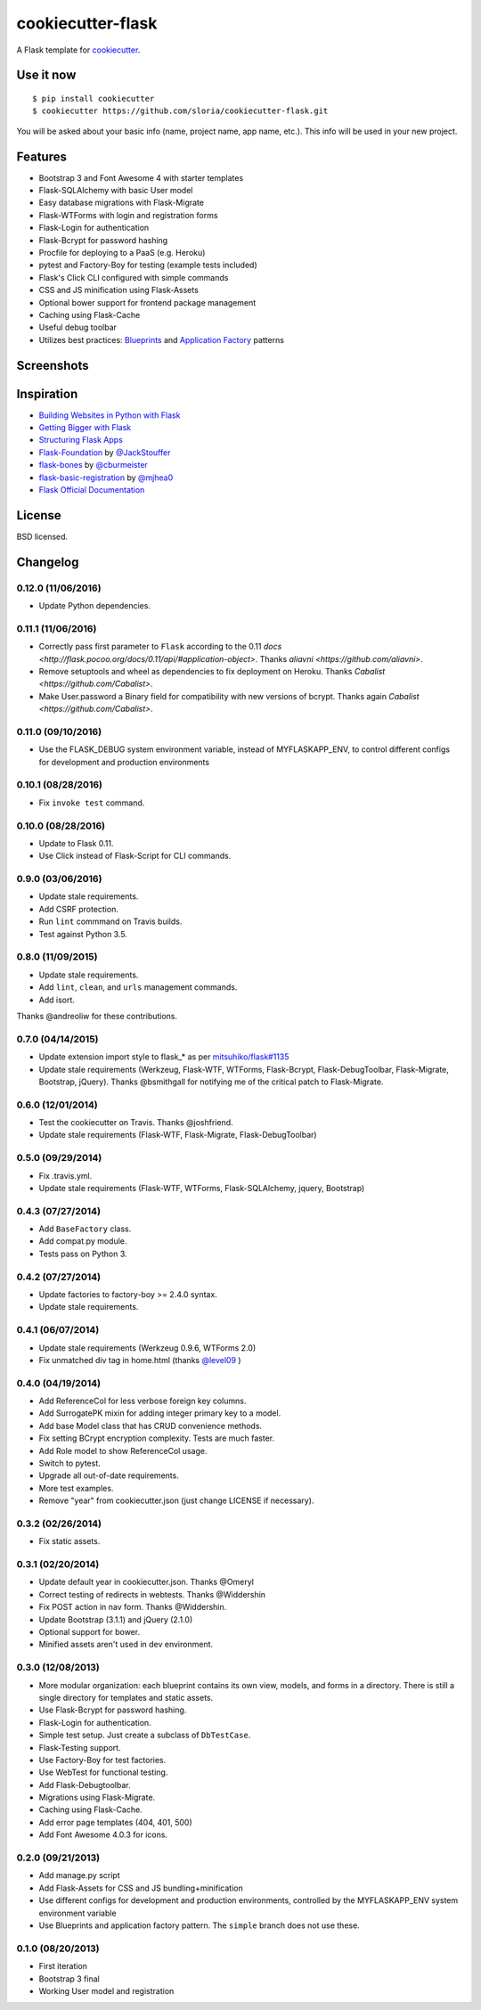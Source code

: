 cookiecutter-flask
==================

A Flask template for cookiecutter_.

.. _cookiecutter: https://github.com/audreyr/cookiecutter

.. image:: https://travis-ci.org/sloria/cookiecutter-flask.svg
    :target: https://travis-ci.org/sloria/cookiecutter-flask
    :alt: Build Status


Use it now
----------
::

    $ pip install cookiecutter
    $ cookiecutter https://github.com/sloria/cookiecutter-flask.git

You will be asked about your basic info (name, project name, app name, etc.). This info will be used in your new project.

Features
--------

- Bootstrap 3 and Font Awesome 4 with starter templates
- Flask-SQLAlchemy with basic User model
- Easy database migrations with Flask-Migrate
- Flask-WTForms with login and registration forms
- Flask-Login for authentication
- Flask-Bcrypt for password hashing
- Procfile for deploying to a PaaS (e.g. Heroku)
- pytest and Factory-Boy for testing (example tests included)
- Flask's Click CLI configured with simple commands
- CSS and JS minification using Flask-Assets
- Optional bower support for frontend package management
- Caching using Flask-Cache
- Useful debug toolbar
- Utilizes best practices: `Blueprints <http://flask.pocoo.org/docs/blueprints/>`_ and `Application Factory <http://flask.pocoo.org/docs/patterns/appfactories/>`_ patterns

Screenshots
-----------

.. image:: https://dl.dropboxusercontent.com/u/1693233/github/cookiecutter-flask-01.png
    :target: https://dl.dropboxusercontent.com/u/1693233/github/cookiecutter-flask-01.png
    :alt: Home page

.. image:: https://dl.dropboxusercontent.com/u/1693233/github/cookiecutter-flask-02.png.png
    :target: https://dl.dropboxusercontent.com/u/1693233/github/cookiecutter-flask-02.png.png
    :alt: Registration form



Inspiration
-----------

- `Building Websites in Python with Flask <http://maximebf.com/blog/2012/10/building-websites-in-python-with-flask/>`_
- `Getting Bigger with Flask <http://maximebf.com/blog/2012/11/getting-bigger-with-flask/>`_
- `Structuring Flask Apps <http://charlesleifer.com/blog/structuring-flask-apps-a-how-to-for-those-coming-from-django/>`_
- `Flask-Foundation <https://github.com/JackStouffer/Flask-Foundation>`_ by `@JackStouffer <https://github.com/JackStouffer>`_
- `flask-bones <https://github.com/cburmeister/flask-bones>`_ by `@cburmeister <https://github.com/cburmeister>`_
- `flask-basic-registration <https://github.com/mjhea0/flask-basic-registration>`_ by `@mjhea0 <https://github.com/mjhea0>`_
- `Flask Official Documentation <http://flask.pocoo.org/docs/>`_


License
-------

BSD licensed.

Changelog
---------

0.12.0 (11/06/2016)
*******************

- Update Python dependencies.

0.11.1 (11/06/2016)
*******************

- Correctly pass first parameter to ``Flask`` according to the 0.11 `docs <http://flask.pocoo.org/docs/0.11/api/#application-object>`. Thanks `aliavni <https://github.com/aliavni>`.
- Remove setuptools and wheel as dependencies to fix deployment on Heroku. Thanks `Cabalist <https://github.com/Cabalist>`.
- Make User.password a Binary field for compatibility with new versions of bcrypt. Thanks again `Cabalist <https://github.com/Cabalist>`.

0.11.0 (09/10/2016)
*******************

- Use the FLASK_DEBUG system environment variable, instead of MYFLASKAPP_ENV, to control different configs for development and production environments

0.10.1 (08/28/2016)
*******************

- Fix ``invoke test`` command.

0.10.0 (08/28/2016)
*******************

- Update to Flask 0.11.
- Use Click instead of Flask-Script for CLI commands.

0.9.0 (03/06/2016)
******************

- Update stale requirements.
- Add CSRF protection.
- Run ``lint`` commmand on Travis builds.
- Test against Python 3.5.

0.8.0 (11/09/2015)
******************

- Update stale requirements.
- Add ``lint``, ``clean``, and ``urls`` management commands.
- Add isort.

Thanks @andreoliw for these contributions.

0.7.0 (04/14/2015)
******************

- Update extension import style to flask_* as per `mitsuhiko/flask#1135 <https://github.com/mitsuhiko/flask/issues/1135>`_
- Update stale requirements (Werkzeug, Flask-WTF, WTForms, Flask-Bcrypt, Flask-DebugToolbar, Flask-Migrate, Bootstrap, jQuery). Thanks @bsmithgall for notifying me of the critical patch to Flask-Migrate.

0.6.0 (12/01/2014)
******************

- Test the cookiecutter on Travis. Thanks @joshfriend.
- Update stale requirements (Flask-WTF, Flask-Migrate, Flask-DebugToolbar)

0.5.0 (09/29/2014)
******************

- Fix .travis.yml.
- Update stale requirements (Flask-WTF, WTForms, Flask-SQLAlchemy, jquery, Bootstrap)

0.4.3 (07/27/2014)
******************

- Add ``BaseFactory`` class.
- Add compat.py module.
- Tests pass on Python 3.

0.4.2 (07/27/2014)
******************

- Update factories to factory-boy >= 2.4.0 syntax.
- Update stale requirements.

0.4.1 (06/07/2014)
******************

- Update stale requirements (Werkzeug 0.9.6, WTForms 2.0)
- Fix unmatched div tag in home.html (thanks `@level09 <https://github.com/level09>`_ )


0.4.0 (04/19/2014)
******************

- Add ReferenceCol for less verbose foreign key columns.
- Add SurrogatePK mixin for adding integer primary key to a model.
- Add base Model class that has CRUD convenience methods.
- Fix setting BCrypt encryption complexity. Tests are much faster.
- Add Role model to show ReferenceCol usage.
- Switch to pytest.
- Upgrade all out-of-date requirements.
- More test examples.
- Remove "year" from cookiecutter.json (just change LICENSE if necessary).

0.3.2 (02/26/2014)
******************

- Fix static assets.

0.3.1 (02/20/2014)
******************

- Update default year in cookiecutter.json. Thanks @Omeryl
- Correct testing of redirects in webtests. Thanks @Widdershin
- Fix POST action in nav form. Thanks @Widdershin.
- Update Bootstrap (3.1.1) and jQuery (2.1.0)
- Optional support for bower.
- Minified assets aren't used in dev environment.


0.3.0 (12/08/2013)
******************

- More modular organization: each blueprint contains its own view, models, and forms in a directory. There is still a single directory for templates and static assets.
- Use Flask-Bcrypt for password hashing.
- Flask-Login for authentication.
- Simple test setup. Just create a subclass of ``DbTestCase``.
- Flask-Testing support.
- Use Factory-Boy for test factories.
- Use WebTest for functional testing.
- Add Flask-Debugtoolbar.
- Migrations using Flask-Migrate.
- Caching using Flask-Cache.
- Add error page templates (404, 401, 500)
- Add Font Awesome 4.0.3 for icons.

0.2.0 (09/21/2013)
******************
- Add manage.py script
- Add Flask-Assets for CSS and JS bundling+minification
- Use different configs for development and production environments, controlled by the MYFLASKAPP_ENV system environment variable
- Use Blueprints and application factory pattern. The ``simple`` branch does not use these.

0.1.0 (08/20/2013)
******************
- First iteration
- Bootstrap 3 final
- Working User model and registration


